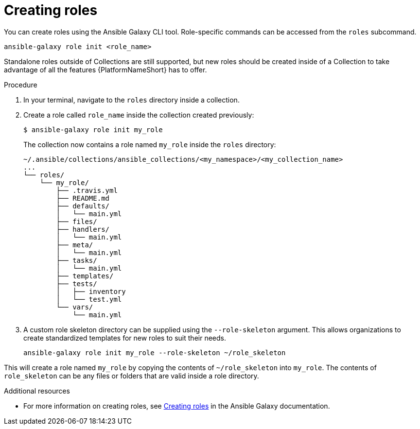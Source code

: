 [id="creating-roles"]



= Creating roles

[role="_abstract"]
You can create roles using the Ansible Galaxy CLI tool. Role-specific commands can be accessed from the `roles` subcommand.

-----
ansible-galaxy role init <role_name>
-----

Standalone roles outside of Collections are still supported, but new roles should be created inside of a Collection to take advantage of all the features {PlatformNameShort} has to offer.

.Procedure

. In your terminal, navigate to the `roles` directory inside a collection.
. Create a role called `role_name` inside the collection created previously:

+
-----
$ ansible-galaxy role init my_role
-----
+

The collection now contains a role named `my_role` inside the `roles` directory:

    ~/.ansible/collections/ansible_collections/<my_namespace>/<my_collection_name>
    ...
    └── roles/
        └── my_role/
            ├── .travis.yml
            ├── README.md
            ├── defaults/
            │   └── main.yml
            ├── files/
            ├── handlers/
            │   └── main.yml
            ├── meta/
            │   └── main.yml
            ├── tasks/
            │   └── main.yml
            ├── templates/
            ├── tests/
            │   ├── inventory
            │   └── test.yml
            └── vars/
                └── main.yml

. A custom role skeleton directory can be supplied using the `--role-skeleton` argument. This allows organizations to create standardized templates for new roles to suit their needs.

    ansible-galaxy role init my_role --role-skeleton ~/role_skeleton

This will create a role named `my_role` by copying the contents of `~/role_skeleton` into `my_role`. The contents of `role_skeleton` can be any files or folders that are valid inside a role directory.


[role="_additional-resources"]
.Additional resources

* For more information on creating roles, see link:https://galaxy.ansible.com/docs/contributing/creating_role.html[Creating roles] in the Ansible Galaxy documentation.
